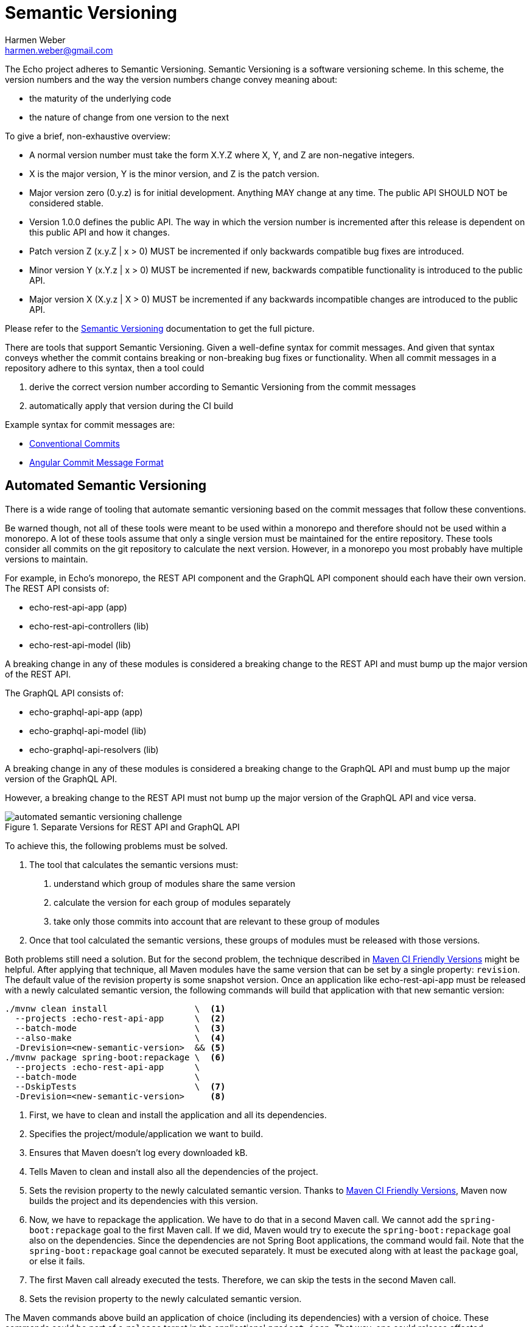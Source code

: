 = Semantic Versioning
:author: Harmen Weber
:email: harmen.weber@gmail.com

The Echo project adheres to Semantic Versioning.
Semantic Versioning is a software versioning scheme.
In this scheme, the version numbers and the way the version numbers change convey meaning about:

* the maturity of the underlying code
* the nature of change from one version to the next

To give a brief, non-exhaustive overview:

* A normal version number must take the form X.Y.Z where X, Y, and Z are non-negative integers.
* X is the major version, Y is the minor version, and Z is the patch version.
* Major version zero (0.y.z) is for initial development.
Anything MAY change at any time.
The public API SHOULD NOT be considered stable.
* Version 1.0.0 defines the public API.
The way in which the version number is incremented after this release is dependent on this public API and how it changes.
* Patch version Z (x.y.Z | x > 0) MUST be incremented if only backwards compatible bug fixes are introduced.
* Minor version Y (x.Y.z | x > 0) MUST be incremented if new, backwards compatible functionality is introduced to the public API.
* Major version X (X.y.z | X > 0) MUST be incremented if any backwards incompatible changes are introduced to the public API.

Please refer to the https://semver.org[Semantic Versioning] documentation to get the full picture.

There are tools that support Semantic Versioning.
Given a well-define syntax for commit messages.
And given that syntax conveys whether the commit contains breaking or non-breaking bug fixes or functionality.
When all commit messages in a repository adhere to this syntax, then a tool could

1. derive the correct version number according to Semantic Versioning from the commit messages
2. automatically apply that version during the CI build

Example syntax for commit messages are:

* https://www.conventionalcommits.org[Conventional Commits]
* https://github.com/angular/angular/blob/main/CONTRIBUTING.md#commit[Angular Commit Message Format]

== Automated Semantic Versioning

There is a wide range of tooling that automate semantic versioning based on the commit messages that follow these conventions.

Be warned though, not all of these tools were meant to be used within a monorepo and therefore should not be used within a monorepo.
A lot of these tools assume that only a single version must be maintained for the entire repository.
These tools consider all commits on the git repository to calculate the next version.
However, in a monorepo you most probably have multiple versions to maintain.

For example, in Echo's monorepo, the REST API component and the GraphQL API component should each have their own version.
The REST API consists of:

* echo-rest-api-app (app)
* echo-rest-api-controllers (lib)
* echo-rest-api-model (lib)

A breaking change in any of these modules is considered a breaking change to the REST API and must bump up the major version of the REST API.

The GraphQL API consists of:

* echo-graphql-api-app (app)
* echo-graphql-api-model (lib)
* echo-graphql-api-resolvers (lib)

A breaking change in any of these modules is considered a breaking change to the GraphQL API and must bump up the major version of the GraphQL API.

However, a breaking change to the REST API must not bump up the major version of the GraphQL API and vice versa.

.Separate Versions for REST API and GraphQL API
image::diagrams/automated-semantic-versioning-challenge.png[]

To achieve this, the following problems must be solved.

1. The tool that calculates the semantic versions must:
a. understand which group of modules share the same version
b. calculate the version for each group of modules separately
c. take only those commits into account that are relevant to these group of modules

2. Once that tool calculated the semantic versions, these groups of modules must be released with those versions.

Both problems still need a solution.
But for the second problem, the technique described in https://maven.apache.org/maven-ci-friendly.html[Maven CI Friendly Versions] might be helpful.
After applying that technique, all Maven modules have the same version that can be set by a single property: `revision`.
The default value of the revision property is some snapshot version.
Once an application like echo-rest-api-app must be released with a newly calculated semantic version, the following commands will build that application with that new semantic version:

[source,shell]
----
./mvnw clean install                 \  <1>
  --projects :echo-rest-api-app      \  <2>
  --batch-mode                       \  <3>
  --also-make                        \  <4>
  -Drevision=<new-semantic-version>  && <5>
./mvnw package spring-boot:repackage \  <6>
  --projects :echo-rest-api-app      \
  --batch-mode                       \
  --DskipTests                       \  <7>
  -Drevision=<new-semantic-version>     <8>
----

<1> First, we have to clean and install the application and all its dependencies.
<2> Specifies the project/module/application we want to build.
<3> Ensures that Maven doesn't log every downloaded kB.
<4> Tells Maven to clean and install also all the dependencies of the project.
<5> Sets the revision property to the newly calculated semantic version.
Thanks to https://maven.apache.org/maven-ci-friendly.html[Maven CI Friendly Versions], Maven now builds the project and its dependencies with this version.
<6> Now, we have to repackage the application.
We have to do that in a second Maven call.
We cannot add the `spring-boot:repackage` goal to the first Maven call.
If we did, Maven would try to execute the `spring-boot:repackage` goal also on the dependencies.
Since the dependencies are not Spring Boot applications, the command would fail.
Note that the `spring-boot:repackage` goal cannot be executed separately.
It must be executed along with at least the `package` goal, or else it fails.
<7> The first Maven call already executed the tests.
Therefore, we can skip the tests in the second Maven call.
<8> Sets the revision property to the newly calculated semantic version.

The Maven commands above build an application of choice (including its dependencies) with a version of choice.
These commands could be part of a `release` target in the applications' `project.json`.
That way, one could release affected applications in the Nx workspace with a command as follows:

[source,shell]
----
npx nx affected --target=release
----

_To be continued…_
